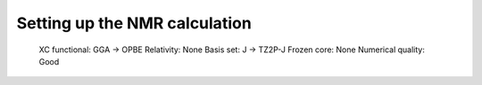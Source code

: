

Setting up the NMR calculation
~~~~~~~~~~~~~~~~~~~~~~~~~~~~~~
    XC functional: GGA -> OPBE
    Relativity: None
    Basis set: J -> TZ2P-J
    Frozen core: None
    Numerical quality: Good

